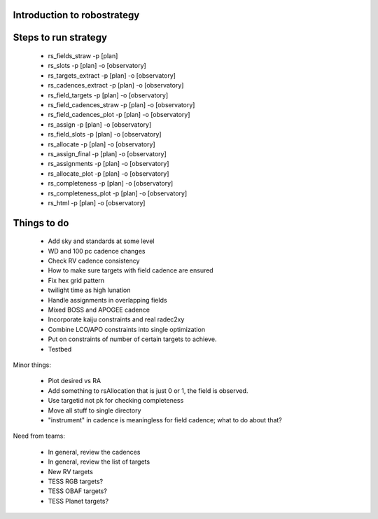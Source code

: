 
.. _intro:

Introduction to robostrategy
============================

Steps to run strategy
=====================

 * rs_fields_straw -p [plan]
 * rs_slots -p [plan] -o [observatory]
 * rs_targets_extract -p [plan] -o [observatory]
 * rs_cadences_extract -p [plan] -o [observatory]
 * rs_field_targets -p [plan] -o [observatory]
 * rs_field_cadences_straw -p [plan] -o [observatory]
 * rs_field_cadences_plot -p [plan] -o [observatory]
 * rs_assign -p [plan] -o [observatory]
 * rs_field_slots -p [plan] -o [observatory]
 * rs_allocate -p [plan] -o [observatory]
 * rs_assign_final -p [plan] -o [observatory]
 * rs_assignments -p [plan] -o [observatory]
 * rs_allocate_plot -p [plan] -o [observatory]
 * rs_completeness -p [plan] -o [observatory]
 * rs_completeness_plot -p [plan] -o [observatory]
 * rs_html -p [plan] -o [observatory]

Things to do
============

 * Add sky and standards at some level
 * WD and 100 pc cadence changes
 * Check RV cadence consistency
 * How to make sure targets with field cadence are ensured
 * Fix hex grid pattern
 * twilight time as high lunation
 * Handle assignments in overlapping fields 
 * Mixed BOSS and APOGEE cadence
 * Incorporate kaiju constraints and real radec2xy
 * Combine LCO/APO constraints into single optimization
 * Put on constraints of number of certain targets to achieve.
 * Testbed

Minor things:

 * Plot desired vs RA
 * Add something to rsAllocation that is just 0 or 1, the field is observed.
 * Use targetid not pk for checking completeness
 * Move all stuff to single directory
 * "instrument" in cadence is meaningless for field cadence; what to
   do about that?

Need from teams:

 * In general, review the cadences
 * In general, review the list of targets
 * New RV targets
 * TESS RGB targets?
 * TESS OBAF targets?
 * TESS Planet targets?

